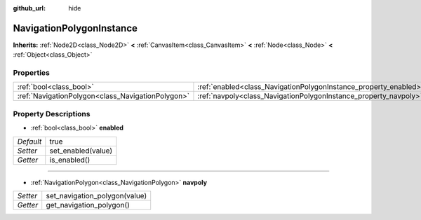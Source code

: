 :github_url: hide

.. Generated automatically by doc/tools/makerst.py in Godot's source tree.
.. DO NOT EDIT THIS FILE, but the NavigationPolygonInstance.xml source instead.
.. The source is found in doc/classes or modules/<name>/doc_classes.

.. _class_NavigationPolygonInstance:

NavigationPolygonInstance
=========================

**Inherits:** :ref:`Node2D<class_Node2D>` **<** :ref:`CanvasItem<class_CanvasItem>` **<** :ref:`Node<class_Node>` **<** :ref:`Object<class_Object>`



Properties
----------

+---------------------------------------------------+------------------------------------------------------------------+------+
| :ref:`bool<class_bool>`                           | :ref:`enabled<class_NavigationPolygonInstance_property_enabled>` | true |
+---------------------------------------------------+------------------------------------------------------------------+------+
| :ref:`NavigationPolygon<class_NavigationPolygon>` | :ref:`navpoly<class_NavigationPolygonInstance_property_navpoly>` |      |
+---------------------------------------------------+------------------------------------------------------------------+------+

Property Descriptions
---------------------

.. _class_NavigationPolygonInstance_property_enabled:

- :ref:`bool<class_bool>` **enabled**

+-----------+--------------------+
| *Default* | true               |
+-----------+--------------------+
| *Setter*  | set_enabled(value) |
+-----------+--------------------+
| *Getter*  | is_enabled()       |
+-----------+--------------------+

----

.. _class_NavigationPolygonInstance_property_navpoly:

- :ref:`NavigationPolygon<class_NavigationPolygon>` **navpoly**

+----------+-------------------------------+
| *Setter* | set_navigation_polygon(value) |
+----------+-------------------------------+
| *Getter* | get_navigation_polygon()      |
+----------+-------------------------------+

